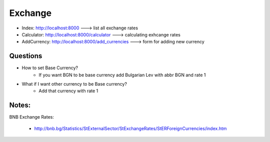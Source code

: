 ########
Exchange
########

+ Index: http://localhost:8000 ---> list all exchange rates
+ Calculator: http://localhost:8000/calculator ---> calculating exhcange rates
+ AddCurrency: http://localhost:8000/add_currencies ---> form for adding new currency

Questions
=========

+ How to set Base Currency?
    + If you want BGN to be base currency add Bulgarian Lev with abbr BGN and rate 1
+ What if I want other currency to be Base currency?
    + Add that currency with rate 1

Notes:
======

BNB Exchange Rates:

    + http://bnb.bg/Statistics/StExternalSector/StExchangeRates/StERForeignCurrencies/index.htm
